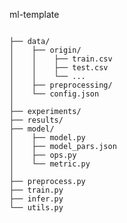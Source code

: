 ml-template

#+BEGIN_SRC

├── data/
│    ├── origin/
│    │    ├── train.csv
│    │    ├── test.csv
│    │    └── ...
│    ├── preprocessing/
│    └── config.json
│
├── experiments/
├── results/
├── model/
│    ├── model.py
│    ├── model_pars.json
│    ├── ops.py
│    └── metric.py
│
├── preprocess.py
├── train.py
├── infer.py
└── utils.py

#+END_SRC

